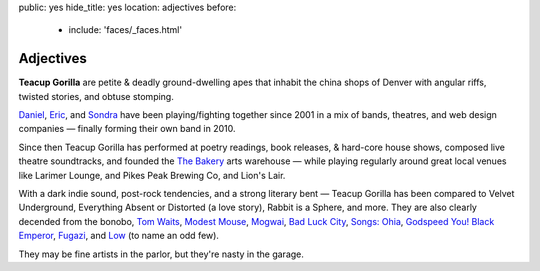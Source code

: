 public: yes
hide_title: yes
location: adjectives
before:
  - include: 'faces/_faces.html'


Adjectives
==========

**Teacup Gorilla** are petite & deadly ground-dwelling apes
that inhabit the china shops of Denver
with angular riffs,
twisted stories,
and obtuse stomping.

.. BAND
.. ----

`Daniel`_, `Eric`_, and `Sondra`_ have been
playing/fighting together since 2001
in a mix of bands, theatres, and web design companies —
finally forming their own band in 2010.


.. BUSINESS
.. --------

Since then Teacup Gorilla has performed at
poetry readings, book releases,
& hard-core house shows,
composed live theatre soundtracks,
and founded the `The Bakery`_ arts warehouse —
while playing regularly around great local venues
like Larimer Lounge, and Pikes Peak Brewing Co, and Lion's Lair.


.. MUSIC
.. -----

With a dark indie sound,
post-rock tendencies,
and a strong literary bent — 
Teacup Gorilla has been
compared to Velvet Underground,
Everything Absent or Distorted (a love story),
Rabbit is a Sphere, and more.
They are also clearly decended from the bonobo,
`Tom Waits`_, `Modest Mouse`_, `Mogwai`_, `Bad Luck City`_,
`Songs: Ohia`_, `Godspeed You! Black Emperor`_,
`Fugazi`_, and `Low`_ (to name an odd few).

They may be fine artists in the parlor,
but they're nasty in the garage.


.. _Daniel: http://thebakerydenver.com/
.. _Sondra: http://sondraedesign.tumblr.com/
.. _Eric: http://ericsuzanne.com/

.. _The Bakery: http://thebakerydenver.com/
.. _Tom Waits: http://www.tomwaits.com/
.. _Modest Mouse: http://www.modestmouse.com
.. _Mogwai: http://www.mogwai.co.uk/‎
.. _Bad Luck City: https://myspace.com/badluckcity
.. _The Widow’s Bane: https://myspace.com/widowsbane
.. _`Songs: Ohia`: https://myspace.com/songsohiajasonmolina‎
.. _Godspeed You! Black Emperor: http://www.brainwashed.com/godspeed/‎
.. _Fugazi: http://www.dischord.com/band/fugazi‎
.. _Low: http://chairkickers.com/
